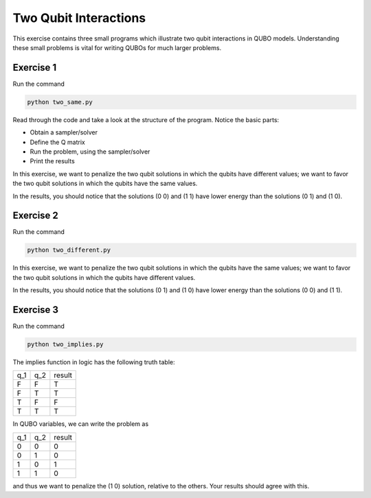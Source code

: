 =============
Two Qubit Interactions
=============

This exercise contains three small programs which illustrate two qubit
interactions in QUBO models. Understanding these small problems is vital for
writing QUBOs for much larger problems.

Exercise 1 
----------

Run the command

.. code-block:: bash

  python two_same.py

Read through the code and take a look at the
structure of the program. Notice the basic parts:

- Obtain a sampler/solver
- Define the Q matrix
- Run the problem, using the sampler/solver
- Print the results

In this exercise, we want to penalize the two qubit solutions in which the 
qubits have different values; we want to favor the two qubit solutions in 
which the qubits have the same values.

In the results, you should notice that the solutions (0 0) and (1 1) have 
lower energy than the solutions (0 1) and (1 0).

Exercise 2 
----------

Run the command

.. code-block:: bash

  python two_different.py

In this exercise, we want to penalize the two qubit solutions in which the 
qubits have the same values; we want to favor the two qubit solutions in 
which the qubits have different values.

In the results, you should notice that the solutions (0 1) and (1 0) have 
lower energy than the solutions (0 0) and (1 1).

Exercise 3 
----------

Run the command

.. code-block:: bash

  python two_implies.py

The implies function in logic has the following truth table:

=== === ==========
q_1 q_2 result
--- --- ----------
F   F   T
F   T   T 
T   F   F
T   T   T
=== === ==========


In QUBO variables, we can write the problem as

=== === ==========
q_1 q_2 result
--- --- ----------
0   0   0
0   1   0
1   0   1
1   1   0
=== === ==========


and thus we want to penalize the (1 0) solution, relative to the others.
Your results should agree with this.
